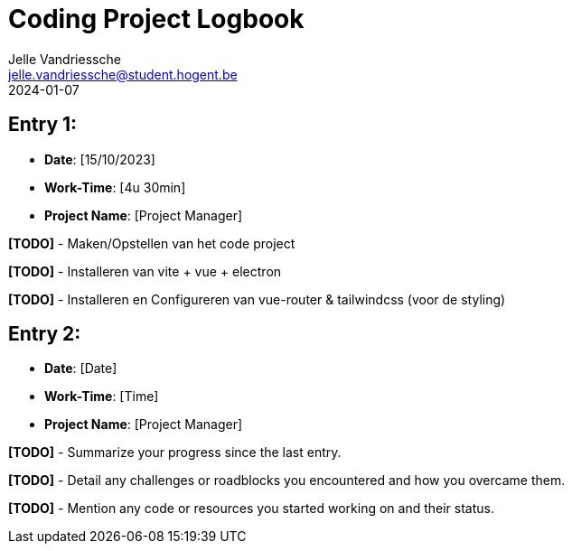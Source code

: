 = Coding Project Logbook
:author: Jelle Vandriessche
:email: jelle.vandriessche@student.hogent.be
:revdate: 2024-01-07
:icons: font

== Entry 1:

* *Date*: [15/10/2023]
* *Work-Time*: [4u 30min]
* *Project Name*: [Project Manager]

*[TODO]* - Maken/Opstellen van het code project

*[TODO]* - Installeren van vite + vue + electron

*[TODO]* - Installeren en Configureren van vue-router & tailwindcss (voor de styling)

== Entry 2:

* *Date*: [Date]
* *Work-Time*: [Time]
* *Project Name*: [Project Manager]

*[TODO]* - Summarize your progress since the last entry.

*[TODO]* - Detail any challenges or roadblocks you encountered and how you overcame them.

*[TODO]* - Mention any code or resources you started working on and their status.
